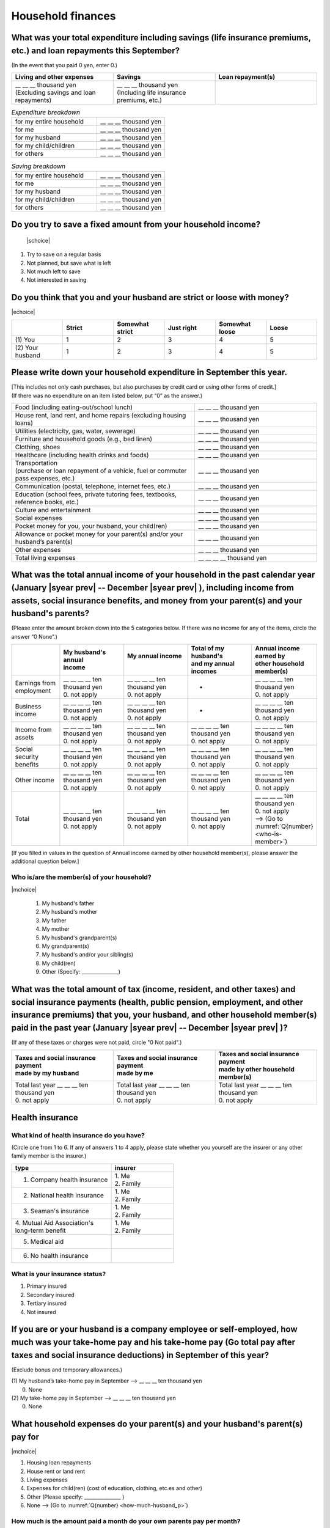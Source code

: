 ======================
Household finances
======================

What was your total expenditure including savings (life insurance premiums, etc.) and loan repayments this September?
========================================================================================================================

(In the event that you paid 0 yen, enter 0.)

.. csv-table::
    :header-rows: 1
    :widths: 8, 8, 8

    "Living and other expenses", "Savings", "Loan repayment(s)"
    "| __ __ __ thousand yen
    | (Excluding savings and loan repayments)", "| __ __ __ thousand yen
    | (Including life insurance premiums, etc.)", "__ __ __ thousand yen"


.. list-table:: *Expenditure breakdown*
   :header-rows: 0
   :widths: 5, 4

   * - for my entire household
     - \__ __ __ thousand yen
   * - for me
     - \__ __ __ thousand yen
   * - for my husband
     - \__ __ __ thousand yen
   * - for my child/children
     - \__ __ __ thousand yen
   * - for others
     - \__ __ __ thousand yen


.. list-table:: *Saving breakdown*
   :header-rows: 0
   :widths: 5, 4

   * - for my entire household
     - \__ __ __ thousand yen
   * - for me
     - \__ __ __ thousand yen
   * - for my husband
     - \__ __ __ thousand yen
   * - for my child/children
     - \__ __ __ thousand yen
   * - for others
     - \__ __ __ thousand yen



Do you try to save a fixed amount from your household income?
================================================================

 |schoice|

1. Try to save on a regular basis
2. Not planned, but save what is left
3. Not much left to save
4. Not interested in saving


Do you think that you and your husband are strict or loose with money?
========================================================================

|echoice|

.. csv-table::
   :header-rows: 1
   :widths: 3, 3, 3, 3, 3, 3

	 "","Strict",	"Somewhat strict",	"Just right",	"Somewhat loose",	"Loose"
   (1)\  You,	1, 2, 3, 4,	5
   (2)\  Your husband,	1, 2,	3, 4,	5



Please write down your household expenditure in September this year.
===========================================================================

| [This includes not only cash purchases, but also purchases by credit card or using other forms of credit.]
| (If there was no expenditure on an item listed below, put “0” as the answer.)

.. list-table::
   :header-rows: 0
   :widths: 6, 4

   * - Food (including eating-out/school lunch)
     - \__ __ __ thousand yen
   * - House rent, land rent, and home repairs (excluding housing loans)
     - \__ __ __ thousand yen
   * - Utilities (electricity, gas, water, sewerage)
     - \__ __ __ thousand yen
   * - Furniture and household goods (e.g., bed linen)
     - \__ __ __ thousand yen
   * - Clothing, shoes
     - \__ __ __ thousand yen
   * - Healthcare (including health drinks and foods)
     - \__ __ __ thousand yen
   * - | Transportation
       | (purchase or loan repayment of a vehicle, fuel or commuter pass expenses, etc.)
     - \__ __ __ thousand yen
   * - Communication (postal, telephone, internet fees, etc.)
     - \__ __ __ thousand yen
   * - Education (school fees, private tutoring fees, textbooks, reference books, etc.)
     - \__ __ __ thousand yen
   * - Culture and entertainment
     - \__ __ __ thousand yen
   * - Social expenses
     - \__ __ __ thousand yen
   * - Pocket money for you, your husband, your child(ren)
     - \__ __ __ thousand yen
   * - Allowance or pocket money for your parent(s) and/or your husband’s parent(s)
     - \__ __ __ thousand yen
   * - Other expenses
     - \__ __ __ thousand yen
   * - Total living expenses
     - \__ __ __ __ thousand yen



What was the total annual income of your household in the past calendar year (January  |syear prev|  -- December  |syear prev| ), including income from assets, social insurance benefits, and money from your parent(s) and your husband's parents?
=======================================================================================================================================================================================================================================================================================================

(Please enter the amount broken down into the 5 categories below. If there was no income for any of the items, circle the answer “0 None”.)

.. csv-table::
   :header-rows: 1
   :widths: 6, 8, 8, 8, 8

   "", "| My husband's annual
   | income", "| My annual income
   | ", "| Total of my husband's
   | and my annual incomes", "| Annual income earned by
   | other household member(s)"
   "Earnings from employment", "| __ __ __ __ ten thousand yen
   | 0. not apply", "| __ __ __ __ ten thousand yen
   | 0. not apply", "*", "| __ __ __ __ ten thousand yen
   | 0. not apply"
   "Business income", "| __ __ __ __ ten thousand yen
   | 0. not apply", "| __ __ __ __ ten thousand yen
   | 0. not apply", "*", "| __ __ __ __ ten thousand yen
   | 0. not apply"
   "Income from assets", "| __ __ __ __ ten thousand yen
   | 0. not apply", "| __ __ __ __ ten thousand yen
   | 0. not apply", "| __ __ __ __ ten thousand yen
   | 0. not apply", "| __ __ __ __ ten thousand yen
   | 0. not apply"
   "Social security benefits", "| __ __ __ __ ten thousand yen
   | 0. not apply", "| __ __ __ __ ten thousand yen
   | 0. not apply", "| __ __ __ __ ten thousand yen
   | 0. not apply", "| __ __ __ __ ten thousand yen
   | 0. not apply"
   "Other income", "| __ __ __ __ ten thousand yen
   | 0. not apply", "| __ __ __ __ ten thousand yen
   | 0. not apply", "| __ __ __ __ ten thousand yen
   | 0. not apply", "| __ __ __ __ ten thousand yen
   | 0. not apply"
   "Total", "| __ __ __ __ ten thousand yen
   | 0. not apply", "| __ __ __ __ ten thousand yen
   | 0. not apply", "| __ __ __ __ ten thousand yen
   | 0. not apply", "| __ __ __ __ ten thousand yen
   | 0. not apply
   | —-> (Go to :numref:`Q{number} <who-is-member>`)"


[If you filled in values in the question of Annual income earned by other household member(s), please answer the additional question below.]

.. _who-is-member:

Who is/are the member(s) of your household?
---------------------------------------------

|mchoice|

 1. My husband's father
 2. My husband's mother
 3. My father
 4. My mother
 5. My husband's grandparent(s)
 6. My grandparent(s)
 7. My husband's and/or your sibling(s)
 8. My child(ren)
 9. Other (Specify: _______________)


What was the total amount of tax (income, resident, and other taxes) and social insurance payments (health, public pension, employment, and other insurance premiums) that you, your husband, and other household member(s) paid in the past year (January  |syear prev|  -- December  |syear prev| )?
=========================================================================================================================================================================================================================================================================================================

(If any of these taxes or charges were not paid, circle "0 Not paid".)

.. csv-table::
   :header-rows: 1
   :widths: 8, 8, 8

   "| Taxes and social insurance payment
   | made by my husband", "| Taxes and social insurance payment
   | made by me", "| Taxes and social insurance payment
   | made by other household member(s)"
   "| Total last year __ __ __ ten thousand yen
   | 0. not apply", "| Total last year __ __ __ ten thousand yen
   | 0. not apply", "| Total last year __ __ __ ten thousand yen
   | 0. not apply"

Health insurance
============================

What kind of health insurance do you have?
-----------------------------------------------

(Circle one from 1 to 6. If any of answers 1 to 4 apply, please state whether you yourself are the insurer or any other family member is the insurer.)

.. csv-table::
   :header-rows: 1
   :widths: 8, 5

   "type", "insurer"
   "1. Company health insurance",	"| 1. Me
   | 2. Family"
   "2. National health insurance",	"| 1. Me
   | 2. Family"
   "3. Seaman's insurance",	"| 1. Me
   | 2. Family"
   "| 4. Mutual Aid Association's
   | long-term benefit", "| 1. Me
   | 2. Family"
   "5. Medical aid", ""
   "6. No health insurance", ""

What is your insurance status?
-------------------------------------

1. Primary insured
2. Secondary insured
3. Tertiary insured
4. Not insured

If you are or your husband is a company employee or self-employed, how much was your take-home pay and his take-home pay (Go total pay after taxes and social insurance deductions) in September of this year?
============================================================================================================================================================================================================================

(Exclude bonus and temporary allowances.)

| (1)\  My husband’s take-home pay in September —-> \ __ __ __ ten thousand yen
|  0. None

| (2)\  My take-home pay in September —-> \ __ __ __ ten thousand yen
|  0. None

What household expenses do your parent(s) and your husband's parent(s) pay for
=================================================================================

|mchoice|

1. Housing loan repayments
2. House rent or land rent
3. Living expenses
4. Expenses for child(ren) (cost of education, clothing, etc.es and other)
5. Other  (Please specify: _______________ )
6. None —-> (Go to :numref:`Q{number} <how-much-husband_p>`)

How much is the amount paid a month do your own parents pay per month?
----------------------------------------------------------------------------

 \__ __ __ ten thousand a month

Which household expenses do is paid by your husband's parent(s) pay for, even in partly for your household among the following items?
----------------------------------------------------------------------------------------------------------------------------------------

|mchoice|

1. Housing loan repayment
2. House rent or land rent
3. Living expenses
4. Expenses for child(ren) (cost of education, clothes and other)
5. Other [Specify
6. None —-> (Go to :doc:`parents`)

.. _how-much-husband_p:

How much do your husband’s parents pay per month?
----------------------------------------------------

 \__ __ __ ten thousand a month
